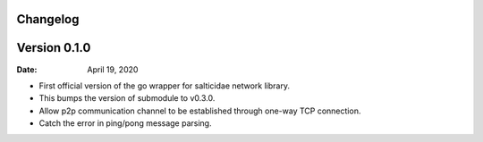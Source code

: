 Changelog
---------

Version 0.1.0
-------------

:Date: April 19, 2020

- First official version of the go wrapper for salticidae network library.
- This bumps the version of submodule to v0.3.0.
- Allow p2p communication channel to be established through one-way TCP connection.
- Catch the error in ping/pong message parsing.
